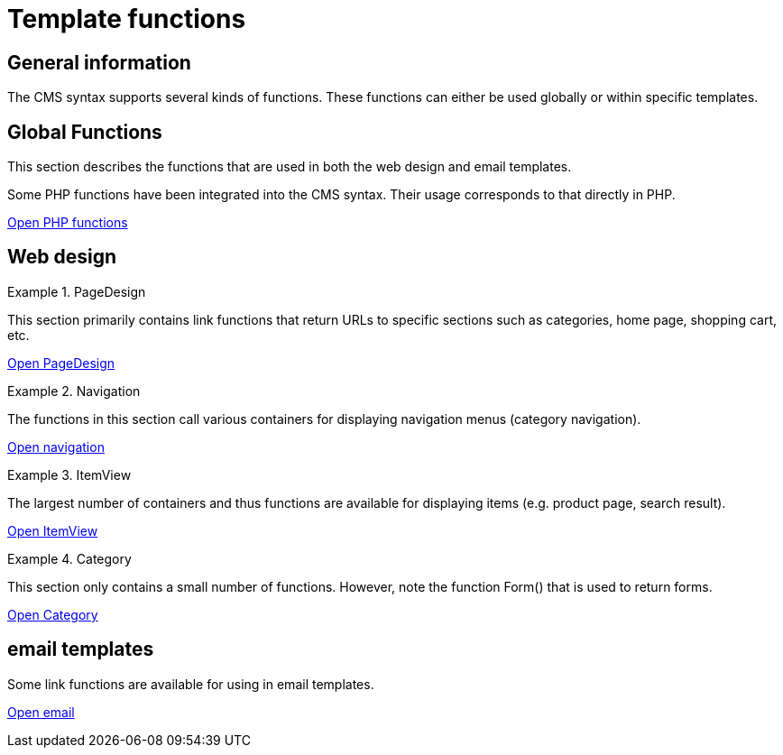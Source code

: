 = Template functions
:lang: en
// include::{includedir}/_header.adoc[]
:position: 10090

== General information

The CMS syntax supports several kinds of functions. These functions can either be used globally or within specific templates.

== Global Functions

This section describes the functions that are used in both the web design and email templates.

Some PHP functions have been integrated into the CMS syntax. Their usage corresponds to that directly in PHP.

<<omni-channel/online-store/setting-up-clients/cms-syntax#global-phpfunctions, Open PHP functions>>

== Web design

[.row]
====
[.col-md-6]
.PageDesign
=====
This section primarily contains link functions that return URLs to specific sections such as categories, home page, shopping cart, etc.

<<omni-channel/online-store/setting-up-clients/cms-syntax#web-design-pagedesign, Open PageDesign>>
=====

[.col-md-6]
.Navigation
=====
The functions in this section call various containers for displaying navigation menus (category navigation).

<<omni-channel/online-store/setting-up-clients/cms-syntax#web-design-navigation, Open navigation>>
=====
====

[.row]
====
[.col-md-6]
.ItemView
=====
The largest number of containers and thus functions are available for displaying items (e.g. product page, search result).

<<omni-channel/online-store/setting-up-clients/cms-syntax#web-design-itemview, Open ItemView>>
=====

[.col-md-6]
.Category
=====
This section only contains a small number of functions. However, note the function Form() that is used to return forms.

<<omni-channel/online-store/setting-up-clients/cms-syntax#web-design-category, Open Category>>
=====
====
== email templates

Some link functions are available for using in email templates.

<<omni-channel/online-store/setting-up-clients/cms-syntax#email-email, Open email>>
